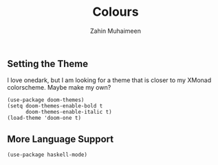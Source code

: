 #+TITLE: Colours
#+AUTHOR: Zahin Muhaimeen
#+DESCRIPTION: Colours and syntax highlighing

** Setting the Theme
I love onedark, but I am looking for a theme that is closer to my XMonad colorscheme. Maybe make my own?

#+begin_src elisp
(use-package doom-themes)
(setq doom-themes-enable-bold t
      doom-themes-enable-italic t)
(load-theme 'doom-one t)
#+end_src

** More Language Support
#+begin_src elisp
(use-package haskell-mode)
#+end_src
